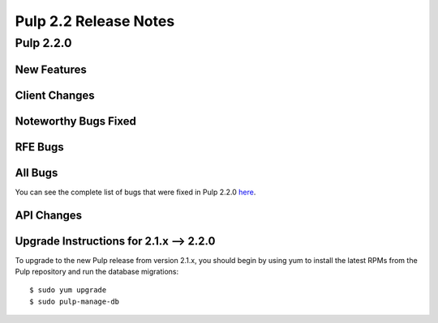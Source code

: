 ======================
Pulp 2.2 Release Notes
======================

Pulp 2.2.0
==========

New Features
------------

Client Changes
--------------

Noteworthy Bugs Fixed
---------------------

RFE Bugs
--------

All Bugs
--------

You can see the complete list of bugs that were fixed in Pulp 2.2.0
`here <https://bugzilla.redhat.com/buglist.cgi?list_id=1242840&resolution=---&resolution=CURRENTRELEASE&classification=Community&target_release=2.2.0&query_format=advanced&bug_status=VERIFIED&bug_status=CLOSED&component=admin-client&component=bindings&component=consumer-client%2Fagent&component=consumers&component=coordinator&component=documentation&component=events&component=nodes&component=okaara&component=rel-eng&component=repositories&component=rest-api&component=selinux&component=upgrade&component=users&component=z_other&product=Pulp>`_.

API Changes
-----------

Upgrade Instructions for 2.1.x --> 2.2.0
----------------------------------------

To upgrade to the new Pulp release from version 2.1.x, you should begin by using yum to install the latest RPMs
from the Pulp repository and run the database migrations::

    $ sudo yum upgrade
    $ sudo pulp-manage-db
